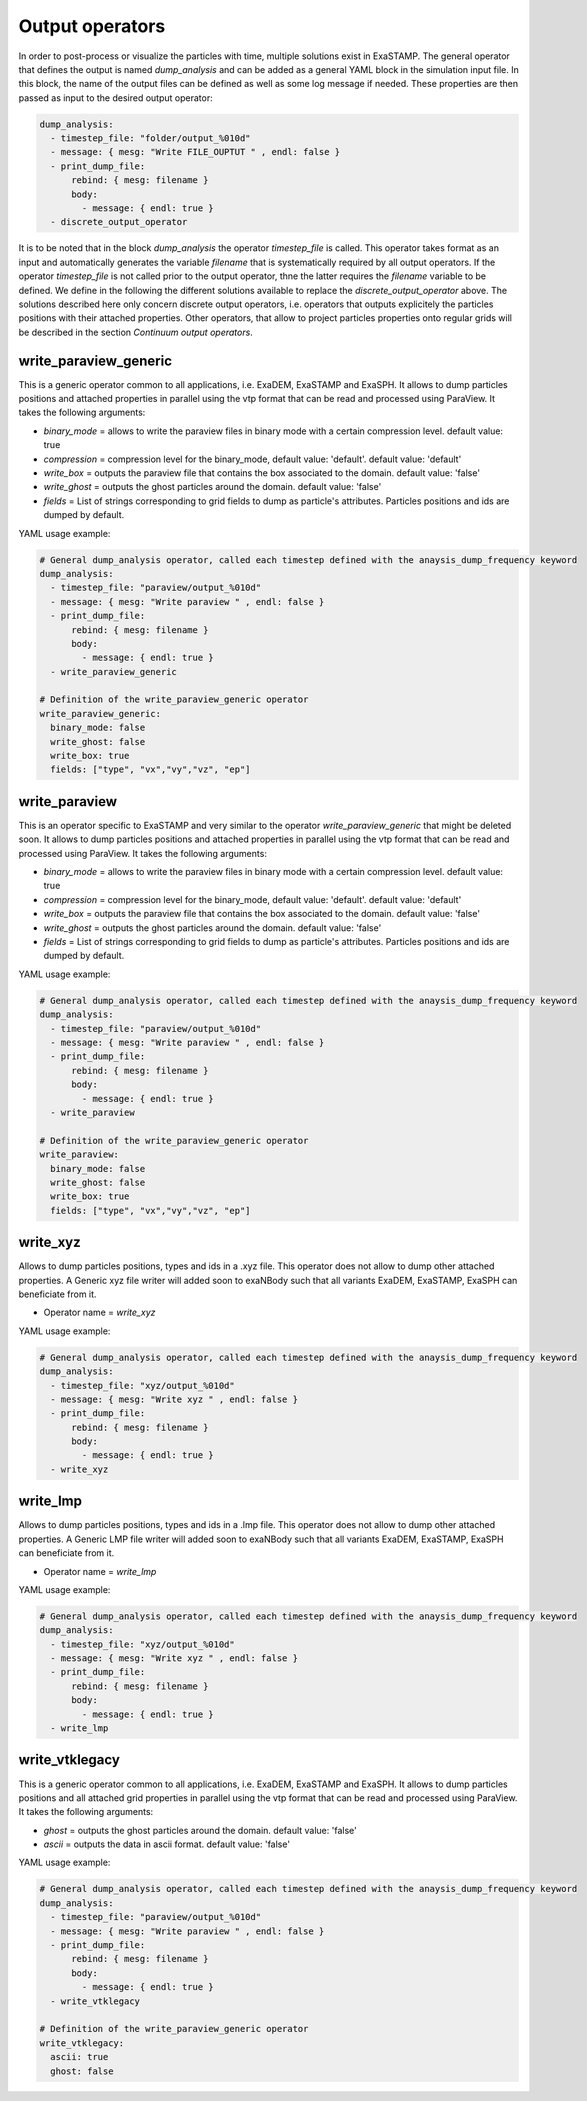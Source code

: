 Output operators
================

In order to post-process or visualize the particles with time, multiple solutions exist in ExaSTAMP. The general operator that defines the output is named `dump_analysis` and can be added as a general YAML block in the simulation input file. In this block, the name of the output files can be defined as well as some log message if needed. These properties are then passed as input to the desired output operator:

.. code-block:: yaml

   dump_analysis:
     - timestep_file: "folder/output_%010d"
     - message: { mesg: "Write FILE_OUPTUT " , endl: false }
     - print_dump_file:
         rebind: { mesg: filename }
         body:
           - message: { endl: true }
     - discrete_output_operator

It is to be noted that in the block `dump_analysis` the operator `timestep_file` is called. This operator takes format as an input and automatically generates the variable `filename` that is systematically required by all output operators. If the operator `timestep_file` is not called prior to the output operator, thne the latter requires the `filename` variable to be defined. We define in the following the different solutions available to replace the `discrete_output_operator` above. The solutions described here only concern discrete output operators, i.e. operators that outputs explicitely the particles positions with their attached properties. Other operators, that allow to project particles properties onto regular grids will be described in the section `Continuum output operators`.

write_paraview_generic
----------------------

This is a generic operator common to all applications, i.e. ExaDEM, ExaSTAMP and ExaSPH. It allows to dump particles positions and attached properties in parallel using the vtp format that can be read and processed using ParaView. It takes the following arguments:

* `binary_mode` = allows to write the paraview files in binary mode with a certain compression level. default value: true
* `compression` = compression level for the binary_mode, default value: 'default'. default value: 'default'
* `write_box` = outputs the paraview file that contains the box associated to the domain. default value: 'false'
* `write_ghost` = outputs the ghost particles around the domain. default value: 'false'
* `fields` =  List of strings corresponding to grid fields to dump as particle's attributes. Particles positions and ids are dumped by default.

YAML usage example:

.. code-block:: yaml

   # General dump_analysis operator, called each timestep defined with the anaysis_dump_frequency keyword
   dump_analysis:
     - timestep_file: "paraview/output_%010d"
     - message: { mesg: "Write paraview " , endl: false }
     - print_dump_file:
         rebind: { mesg: filename }
         body:
           - message: { endl: true }
     - write_paraview_generic

   # Definition of the write_paraview_generic operator
   write_paraview_generic:
     binary_mode: false
     write_ghost: false
     write_box: true
     fields: ["type", "vx","vy","vz", "ep"]

write_paraview
--------------

This is an operator specific to ExaSTAMP and very similar to the operator `write_paraview_generic` that might be deleted soon. It allows to dump particles positions and attached properties in parallel using the vtp format that can be read and processed using ParaView. It takes the following arguments:

* `binary_mode` = allows to write the paraview files in binary mode with a certain compression level. default value: true
* `compression` = compression level for the binary_mode, default value: 'default'. default value: 'default'
* `write_box` = outputs the paraview file that contains the box associated to the domain. default value: 'false'
* `write_ghost` = outputs the ghost particles around the domain. default value: 'false'
* `fields` =  List of strings corresponding to grid fields to dump as particle's attributes. Particles positions and ids are dumped by default.

YAML usage example:

.. code-block:: yaml

   # General dump_analysis operator, called each timestep defined with the anaysis_dump_frequency keyword
   dump_analysis:
     - timestep_file: "paraview/output_%010d"
     - message: { mesg: "Write paraview " , endl: false }
     - print_dump_file:
         rebind: { mesg: filename }
         body:
           - message: { endl: true }
     - write_paraview

   # Definition of the write_paraview_generic operator
   write_paraview:
     binary_mode: false
     write_ghost: false
     write_box: true
     fields: ["type", "vx","vy","vz", "ep"]
     
write_xyz
---------

Allows to dump particles positions, types and ids in a .xyz file. This operator does not allow to dump other attached properties. A Generic xyz file writer will added soon to exaNBody such that all variants ExaDEM, ExaSTAMP, ExaSPH can beneficiate from it.

* Operator name =  `write_xyz`

YAML usage example:

.. code-block:: yaml

   # General dump_analysis operator, called each timestep defined with the anaysis_dump_frequency keyword
   dump_analysis:
     - timestep_file: "xyz/output_%010d"
     - message: { mesg: "Write xyz " , endl: false }
     - print_dump_file:
         rebind: { mesg: filename }
         body:
           - message: { endl: true }
     - write_xyz

write_lmp
---------

Allows to dump particles positions, types and ids in a .lmp file. This operator does not allow to dump other attached properties. A Generic LMP file writer will added soon to exaNBody such that all variants ExaDEM, ExaSTAMP, ExaSPH can beneficiate from it.

* Operator name =  `write_lmp`

YAML usage example:

.. code-block:: yaml

   # General dump_analysis operator, called each timestep defined with the anaysis_dump_frequency keyword
   dump_analysis:
     - timestep_file: "xyz/output_%010d"
     - message: { mesg: "Write xyz " , endl: false }
     - print_dump_file:
         rebind: { mesg: filename }
         body:
           - message: { endl: true }
     - write_lmp
       

write_vtklegacy
---------------

This is a generic operator common to all applications, i.e. ExaDEM, ExaSTAMP and ExaSPH. It allows to dump particles positions and all attached grid properties in parallel using the vtp format that can be read and processed using ParaView. It takes the following arguments:

* `ghost` = outputs the ghost particles around the domain. default value: 'false'
* `ascii` = outputs the data in ascii format. default value: 'false'

YAML usage example:

.. code-block:: yaml

   # General dump_analysis operator, called each timestep defined with the anaysis_dump_frequency keyword
   dump_analysis:
     - timestep_file: "paraview/output_%010d"
     - message: { mesg: "Write paraview " , endl: false }
     - print_dump_file:
         rebind: { mesg: filename }
         body:
           - message: { endl: true }
     - write_vtklegacy

   # Definition of the write_paraview_generic operator
   write_vtklegacy:
     ascii: true
     ghost: false
       
